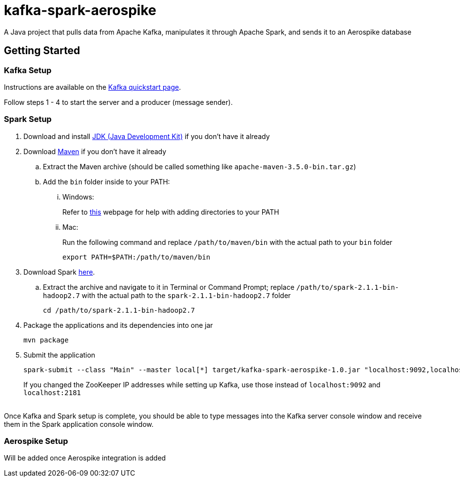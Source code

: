 = kafka-spark-aerospike

A Java project that pulls data from Apache Kafka, manipulates it through Apache Spark, and sends it to an Aerospike database

== Getting Started

=== Kafka Setup

Instructions are available on the https://kafka.apache.org/quickstart[Kafka quickstart page].

Follow steps 1 - 4 to start the server and a producer (message sender).

=== Spark Setup

. Download and install http://www.oracle.com/technetwork/java/javase/downloads/jdk8-downloads-2133151.html[JDK (Java Development Kit)] if you don't have it already

. Download https://maven.apache.org/download.cgi[Maven] if you don't have it already
.. Extract the Maven archive (should be called something like `apache-maven-3.5.0-bin.tar.gz`)
.. Add the `bin` folder inside to your PATH:
... Windows:
+
Refer to https://www.howtogeek.com/118594/how-to-edit-your-system-path-for-easy-command-line-access/[this] webpage for help with adding directories to your PATH

... Mac:
+
Run the following command and replace `/path/to/maven/bin` with the actual path to your `bin` folder
+
[text]
----
export PATH=$PATH:/path/to/maven/bin
----

. Download Spark http://spark.apache.org/downloads.html.tgz[here].
.. Extract the archive and navigate to it in Terminal or Command Prompt; replace `/path/to/spark-2.1.1-bin-hadoop2.7` with the actual path to the `spark-2.1.1-bin-hadoop2.7` folder
+
[text]
----
cd /path/to/spark-2.1.1-bin-hadoop2.7
----

. Package the applications and its dependencies into one jar
+
[text]
----
mvn package
----

. Submit the application
+
[text]
----
spark-submit --class "Main" --master local[*] target/kafka-spark-aerospike-1.0.jar "localhost:9092,localhost:2181"
----
+
If you changed the ZooKeeper IP addresses while setting up Kafka, use those instead of `localhost:9092` and `localhost:2181`

{empty} +
Once Kafka and Spark setup is complete, you should be able to type messages into the Kafka server console window and receive them in the Spark application console window.

=== Aerospike Setup

Will be added once Aerospike integration is added